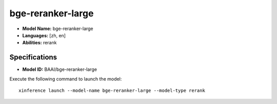 .. _models_builtin_bge_rerank_large:

==================
bge-reranker-large
==================

- **Model Name:** bge-reranker-large
- **Languages:** [zh, en]
- **Abilities:** rerank

Specifications
^^^^^^^^^^^^^^

- **Model ID:** BAAI/bge-reranker-large

Execute the following command to launch the model::

   xinference launch --model-name bge-reranker-large --model-type rerank

